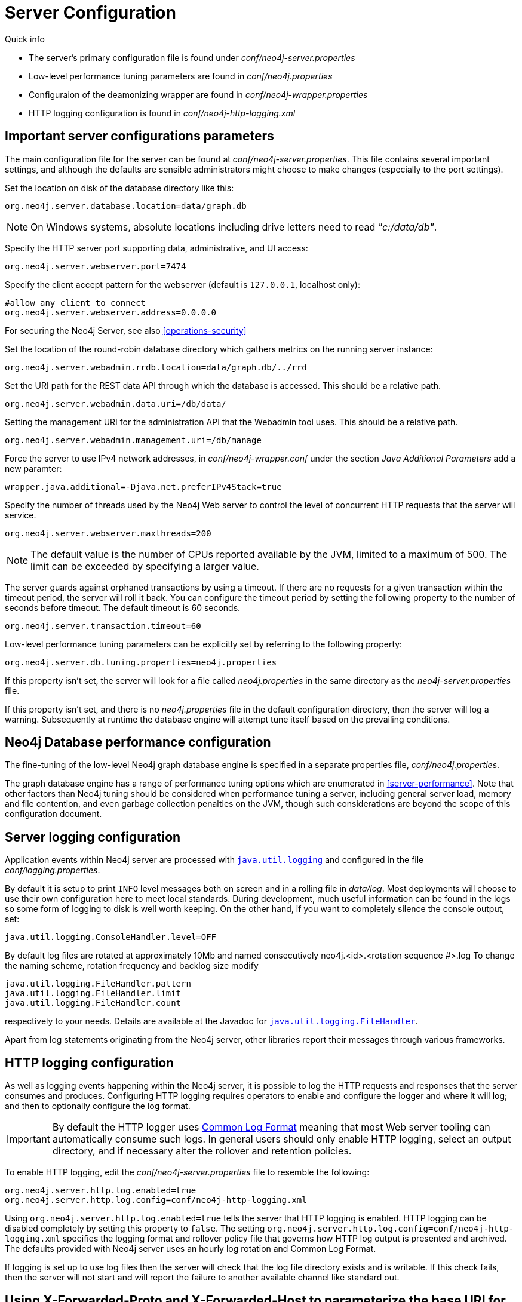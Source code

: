 [[server-configuration]]
Server Configuration
====================

.Quick info
***********
* The server's primary configuration file is found under _conf/neo4j-server.properties_
* Low-level performance tuning parameters are found in _conf/neo4j.properties_
* Configuraion of the deamonizing wrapper are found in _conf/neo4j-wrapper.properties_
* HTTP logging configuration is found in _conf/neo4j-http-logging.xml_
***********

== Important server configurations parameters ==

The main configuration file for the server can be found at _conf/neo4j-server.properties_.
This file contains several important settings, and although the defaults are sensible
administrators might choose to make changes (especially to the port settings).

Set the location on disk of the database directory like this:
[source,properties]
----
org.neo4j.server.database.location=data/graph.db
----

NOTE: On Windows systems, absolute locations including drive letters need to read '"c:/data/db"'.

Specify the HTTP server port supporting data, administrative, and UI access:
[source,properties]
----
org.neo4j.server.webserver.port=7474
----

Specify the client accept pattern for the webserver (default is +127.0.0.1+, localhost only):
[source,properties]
----
#allow any client to connect
org.neo4j.server.webserver.address=0.0.0.0
----

For securing the Neo4j Server, see also <<operations-security>>


Set the location of the round-robin database directory which gathers metrics on the running server instance:
[source,properties]
----
org.neo4j.server.webadmin.rrdb.location=data/graph.db/../rrd
----

Set the URI path for the REST data API through which the database is accessed. This should be a relative path.
[source,properties]
----
org.neo4j.server.webadmin.data.uri=/db/data/
----

Setting the management URI for the administration API that the Webadmin tool uses. This should be a relative path.
[source,properties]
----
org.neo4j.server.webadmin.management.uri=/db/manage
----

Force the server to use IPv4 network addresses, in 'conf/neo4j-wrapper.conf' under the section _Java Additional Parameters_ add a new paramter:
[source,properties]
----
wrapper.java.additional=-Djava.net.preferIPv4Stack=true
----

Specify the number of threads used by the Neo4j Web server to control the level of concurrent HTTP requests that the server will service.
[source,properties]
----
org.neo4j.server.webserver.maxthreads=200
----

NOTE: The default value is the number of CPUs reported available by the JVM, limited to a maximum of 500. The limit can be exceeded by specifying a larger value.

The server guards against orphaned transactions by using a timeout. If there are no requests for a given transaction
within the timeout period, the server will roll it back. You can configure the timeout period by setting
the following property to the number of seconds before timeout. The default timeout is 60 seconds.
[source,properties]
----
org.neo4j.server.transaction.timeout=60
----

Low-level performance tuning parameters can be explicitly set by referring
to the following property:

[source,properties]
----
org.neo4j.server.db.tuning.properties=neo4j.properties
----

If this property isn't set, the server will look for a file called _neo4j.properties_ in
the same directory as the _neo4j-server.properties_ file.

If this property isn't set, and there is no _neo4j.properties_ file in the default
configuration directory, then the server will log a warning. Subsequently at runtime the
database engine will attempt tune itself based on the prevailing conditions.

== Neo4j Database performance configuration ==

The fine-tuning of the low-level Neo4j graph database engine is specified in a separate
properties file, _conf/neo4j.properties_.

The graph database engine has a range of performance tuning options which are enumerated in <<server-performance>>.
Note that other factors than Neo4j tuning should be considered when performance tuning a server, including general server load, memory and file contention, and even garbage collection penalties on the JVM, though such considerations are beyond the scope of this configuration document.

== Server logging configuration ==

Application events within Neo4j server are processed with
 +http://download.oracle.com/javase/6/docs/technotes/guides/logging/overview.html[java.util.logging]+ and
 configured in the file 'conf/logging.properties'.

By default it is setup to print +INFO+ level messages both on screen and in a rolling file in 'data/log'.
Most deployments will choose to use their own configuration here to meet local standards.
During development, much useful information can be found in the logs so some form of logging to disk is well worth keeping.
On the other hand, if you want to completely silence the console output, set:

[source,properties]
----
java.util.logging.ConsoleHandler.level=OFF
----

By default log files are rotated at approximately 10Mb and named consecutively neo4j.<id>.<rotation sequence #>.log
To change the naming scheme, rotation frequency and backlog size modify

[source,properties]
----
java.util.logging.FileHandler.pattern
java.util.logging.FileHandler.limit
java.util.logging.FileHandler.count
----

respectively to your needs. Details are available at the Javadoc for +http://download.oracle.com/javase/7/docs/api/java/util/logging/FileHandler.html[java.util.logging.FileHandler]+.

Apart from log statements originating from the Neo4j server, other libraries report their messages
through various frameworks.

== HTTP logging configuration ==

As well as logging events happening within the Neo4j server, it is possible to log the HTTP requests and responses that the server consumes and produces.
Configuring HTTP logging requires operators to enable and configure the logger and where it will log; and then to optionally configure the log format.

[IMPORTANT]
By default the HTTP logger uses http://en.wikipedia.org/wiki/Common_Log_Format[Common Log Format] meaning that most Web server tooling can automatically consume such logs.
In general users should only enable HTTP logging, select an output directory, and if necessary alter the rollover and retention policies.

To enable HTTP logging, edit the _conf/neo4j-server.properties_ file to resemble the following:

[source,properties]
----
org.neo4j.server.http.log.enabled=true
org.neo4j.server.http.log.config=conf/neo4j-http-logging.xml
----

Using `org.neo4j.server.http.log.enabled=true` tells the server that HTTP logging is enabled.
HTTP logging can be disabled completely by setting this property to `false`.
The setting `org.neo4j.server.http.log.config=conf/neo4j-http-logging.xml` specifies the logging format and rollover policy file that governs how HTTP log output is presented and archived.
The defaults provided with Neo4j server uses an hourly log rotation and Common Log Format.

If logging is set up to use log files then the server will check that the log file directory exists and is writable.
If this check fails, then the server will not start and will report the failure to another available channel like standard out.

== Using X-Forwarded-Proto and X-Forwarded-Host to parameterize the base URI for REST responses ==

There are occasions, for example when you want to host Neo4j server behind a proxy (e.g. one that handles HTTPS traffic), and still have Neo4j respect the base URI of that externally visible proxy.

Ordinarily Neo4j uses the `HOST` header of the HTTP request to construct URIs in its responses.
Where a proxy is involved however, this is often undesirable.
Instead Neo4j uses the `X-Forwarded-Host` and `X-Forwarded-Proto` headers provided by proxies to parameterize the URIs in the responses from the database's REST API.
From the outside it looks as if the proxy generated that payload.
If an `X-Forwarded-Host` header value contains more than one address (`X-Forwarded-Host` allows comma-and-space separated lists of addresses), Neo4j picks the first, which represents the client request.

In order to take advantage of this functionality your proxy server must be configured to transmit these headers to the Neo4j server.
Failure to transmit both `X-Forwarded-Host` and `X-Forwarded-Proto` headers will result in the original base URI being used.

== Other configuration options ==

=== Enabling logging from the garbage collector ===

To get garbage collection logging output you have to pass the corresponding option to the server JVM executable by setting the following value in _conf/neo4j-wrapper.conf_:
[source,properties]
----
wrapper.java.additional=-Xloggc:data/log/neo4j-gc.log
----
This line is already present and needs uncommenting.
Note also that logging is not directed to console.
You will find the logging statements in _data/log/ne4j-gc.log_ or whatever directory you set the option to.


=== Disabling console types in Webadmin ===

You may, for security reasons, want to disable the the Neo4j Shell in Webadmin.
Shells allow arbitrary code execution, and so they could constitute a security risk if you do not trust all users of your Neo4j Server.

In the _conf/neo4j-server.properties_ file:

[source,properties]
----
# To disable all shells:
org.neo4j.server.manage.console_engines=

# To enable only the Neo4j Shell:
org.neo4j.server.manage.console_engines=shell
----

